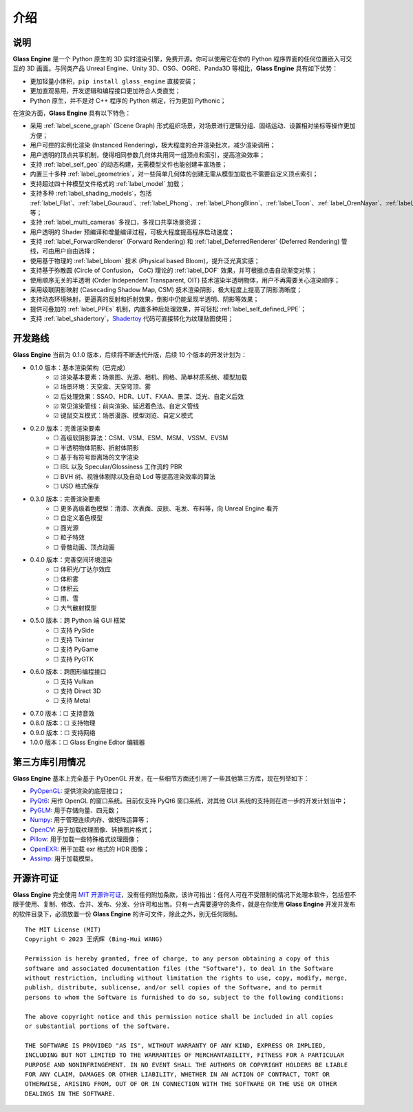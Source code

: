 介绍
==================

说明
~~~~~~~~~~~~~~~~~~~~

**Glass Engine** 是一个 Python 原生的 3D 实时渲染引擎，免费开源。你可以使用它在你的 Python 程序界面的任何位置嵌入可交互的 3D 画面。与同类产品 Unreal Engine、Unity 3D、OSG、OGRE、Panda3D 等相比，**Glass Engine** 具有如下优势：

- 更加轻量小体积，``pip install glass_engine`` 直接安装；
- 更加直观易用，开发逻辑和编程接口更加符合人类直觉；
- Python 原生，并不是对 C++ 程序的 Python 绑定，行为更加 Pythonic；

在渲染方面，**Glass Engine** 具有以下特色：

- 采用 :ref:`label_scene_graph` (Scene Graph) 形式组织场景，对场景进行逻辑分组、固结运动、设置相对坐标等操作更加方便；
- 用户可控的实例化渲染 (Instanced Rendering)，极大程度的合并渲染批次，减少渲染调用；
- 用户透明的顶点共享机制，使得相同参数几何体共用同一组顶点和索引，提高渲染效率；
- 支持 :ref:`label_self_geo` 的动态构建，无需模型文件也能创建丰富场景；
- 内置三十多种 :ref:`label_geometries`，对一些简单几何体的创建无需从模型加载也不需要自定义顶点索引；
- 支持超过四十种模型文件格式的 :ref:`label_model` 加载；
- 支持多种 :ref:`label_shading_models`，包括 :ref:`label_Flat`、:ref:`label_Gouraud`、:ref:`label_Phong`、:ref:`label_PhongBlinn`、:ref:`label_Toon`、:ref:`label_OrenNayar`、:ref:`label_Minnaert`、:ref:`label_Fresnel`、:ref:`label_PBR` 等；
- 支持 :ref:`label_multi_cameras` 多视口，多视口共享场景资源；
- 用户透明的 Shader 预编译和增量编译过程，可极大程度提高程序启动速度；
- 支持 :ref:`label_ForwardRenderer` (Forward Rendering) 和 :ref:`label_DeferredRenderer` (Deferred Rendering) 管线，可由用户自由选择；
- 使用基于物理的 :ref:`label_bloom` 技术 (Physical based Bloom)，提升泛光真实感；
- 支持基于弥散圆 (Circle of Confusion， CoC) 理论的 :ref:`label_DOF` 效果，并可根据点击自动渐变对焦；
- 使用顺序无关的半透明 (Order Independent Transparent, OIT) 技术渲染半透明物体，用户不再需要关心渲染顺序；
- 采用级联阴影映射 (Casecading Shadow Map, CSM) 技术渲染阴影，极大程度上提高了阴影清晰度；
- 支持动态环境映射，更逼真的反射和折射效果，倒影中仍能呈现半透明、阴影等效果；
- 提供可叠加的 :ref:`label_PPEs` 机制，内置多种后处理效果，并可轻松 :ref:`label_self_defined_PPE`；
- 支持 :ref:`label_shadertory`，`Shadertoy <https://shadertoy.com/>`_ 代码可直接转化为纹理贴图使用；

开发路线
~~~~~~~~~~~~~~~~~~~~~~

.. |checkbox-unchecked| unicode:: U+2610
.. |checkbox-checked| unicode:: U+2611

**Glass Engine** 当前为 0.1.0 版本，后续将不断迭代升版，后续 10 个版本的开发计划为：

- 0.1.0 版本：基本渲染架构（已完成）
	- |checkbox-checked| 渲染基本要素：场景图、光源、相机、网格、简单材质系统、模型加载
	- |checkbox-checked| 场景环境：天空盒、天空穹顶、雾
	- |checkbox-checked| 后处理效果：SSAO、HDR、LUT、FXAA、景深、泛光、自定义后效
	- |checkbox-checked| 常见渲染管线：前向渲染、延迟着色法、自定义管线
	- |checkbox-checked| 键鼠交互模式：场景漫游、模型浏览、自定义模式
- 0.2.0 版本：完善渲染要素
	- |checkbox-unchecked| 高级软阴影算法：CSM、VSM、ESM、MSM、VSSM、EVSM
	- |checkbox-unchecked| 半透明物体阴影、折射体阴影
	- |checkbox-unchecked| 基于有符号距离场的文字渲染
	- |checkbox-unchecked| IBL 以及 Specular/Glossiness 工作流的 PBR
	- |checkbox-unchecked| BVH 树、视锥体剔除以及自动 Lod 等提高渲染效率的算法
	- |checkbox-unchecked| USD 格式保存
- 0.3.0 版本：完善渲染要素
	- |checkbox-unchecked| 更多高级着色模型：清漆、次表面、皮肤、毛发、布料等，向 Unreal Engine 看齐
	- |checkbox-unchecked| 自定义着色模型
	- |checkbox-unchecked| 面光源
	- |checkbox-unchecked| 粒子特效
	- |checkbox-unchecked| 骨骼动画、顶点动画
- 0.4.0 版本：完善空间环境渲染
	- |checkbox-unchecked| 体积光/丁达尔效应
	- |checkbox-unchecked| 体积雾
	- |checkbox-unchecked| 体积云
	- |checkbox-unchecked| 雨、雪
	- |checkbox-unchecked| 大气散射模型
- 0.5.0 版本：跨 Python 端 GUI 框架
	- |checkbox-unchecked| 支持 PySide
	- |checkbox-unchecked| 支持 Tkinter
	- |checkbox-unchecked| 支持 PyGame
	- |checkbox-unchecked| 支持 PyGTK
- 0.6.0 版本：跨图形编程接口
	- |checkbox-unchecked| 支持 Vulkan
	- |checkbox-unchecked| 支持 Direct 3D
	- |checkbox-unchecked| 支持 Metal
- 0.7.0 版本：|checkbox-unchecked| 支持音效
- 0.8.0 版本：|checkbox-unchecked| 支持物理
- 0.9.0 版本：|checkbox-unchecked| 支持网络
- 1.0.0 版本：|checkbox-unchecked| Glass Engine Editor 编辑器


第三方库引用情况
~~~~~~~~~~~~~~~~~~~~

**Glass Engine** 基本上完全基于 PyOpenGL 开发，在一些细节方面还引用了一些其他第三方库，现在列举如下：

- `PyOpenGL <https://pyopengl.sourceforge.net/>`_: 提供渲染的底层接口；
- `PyQt6 <https://www.riverbankcomputing.com/software/pyqt/>`_: 用作 OpenGL 的窗口系统。目前仅支持 PyQt6 窗口系统，对其他 GUI 系统的支持则在进一步的开发计划当中；
- `PyGLM <https://pypi.org/project/PyGLM/>`_: 用于存储向量、四元数；
- `Numpy <https://numpy.org/>`_: 用于管理连续内存、做矩阵运算等；
- `OpenCV <https://pypi.org/project/opencv-python/>`_: 用于加载纹理图像、转换图片格式；
- `Pillow <https://python-pillow.org/>`_: 用于加载一些特殊格式纹理图像；
- `OpenEXR <https://pypi.org/project/OpenEXR/>`_: 用于加载 exr 格式的 HDR 图像；
- `Assimp <https://github.com/assimp/assimp>`_: 用于加载模型。

开源许可证
~~~~~~~~~~~~~~~~~

**Glass Engine** 完全使用 `MIT 开源许可证 <https://mit-license.org/>`_，没有任何附加条款，该许可指出：任何人可在不受限制的情况下处理本软件，包括但不限于使用、复制、修改、合并、发布、分发、分许可和出售。只有一点需要遵守的条件，就是在你使用 **Glass Engine** 开发并发布的软件目录下，必须放置一份 **Glass Engine** 的许可文件，除此之外，别无任何限制。

::

	The MIT License (MIT)
	Copyright © 2023 王炳辉 (Bing-Hui WANG)

	Permission is hereby granted, free of charge, to any person obtaining a copy of this 
	software and associated documentation files (the "Software"), to deal in the Software 
	without restriction, including without limitation the rights to use, copy, modify, merge, 
	publish, distribute, sublicense, and/or sell copies of the Software, and to permit 
	persons to whom the Software is furnished to do so, subject to the following conditions:

	The above copyright notice and this permission notice shall be included in all copies 
	or substantial portions of the Software.

	THE SOFTWARE IS PROVIDED "AS IS", WITHOUT WARRANTY OF ANY KIND, EXPRESS OR IMPLIED, 
	INCLUDING BUT NOT LIMITED TO THE WARRANTIES OF MERCHANTABILITY, FITNESS FOR A PARTICULAR 
	PURPOSE AND NONINFRINGEMENT. IN NO EVENT SHALL THE AUTHORS OR COPYRIGHT HOLDERS BE LIABLE 
	FOR ANY CLAIM, DAMAGES OR OTHER LIABILITY, WHETHER IN AN ACTION OF CONTRACT, TORT OR 
	OTHERWISE, ARISING FROM, OUT OF OR IN CONNECTION WITH THE SOFTWARE OR THE USE OR OTHER 
	DEALINGS IN THE SOFTWARE.